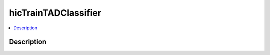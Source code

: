 .. _hicTrainTADClassifier:

hicTrainTADClassifier
=====================

.. contents:: 
    :local:

Description
^^^^^^^^^^^

.. argparse::
   :ref: hicexplorer.hicTrainTADClassifier.parse_arguments
   :prog: hicTrainTADClassifier
